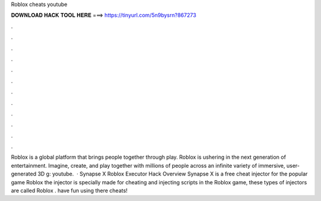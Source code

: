Roblox cheats youtube

𝐃𝐎𝐖𝐍𝐋𝐎𝐀𝐃 𝐇𝐀𝐂𝐊 𝐓𝐎𝐎𝐋 𝐇𝐄𝐑𝐄 ===> https://tinyurl.com/5n9bysrn?867273

.

.

.

.

.

.

.

.

.

.

.

.

Roblox is a global platform that brings people together through play. Roblox is ushering in the next generation of entertainment. Imagine, create, and play together with millions of people across an infinite variety of immersive, user-generated 3D g: youtube.  · Synapse X Roblox Executor Hack Overview Synapse X is a free cheat injector for the popular game Roblox the injector is specially made for cheating and injecting scripts in the Roblox game, these types of injectors are called Roblox . have fun using there cheats!